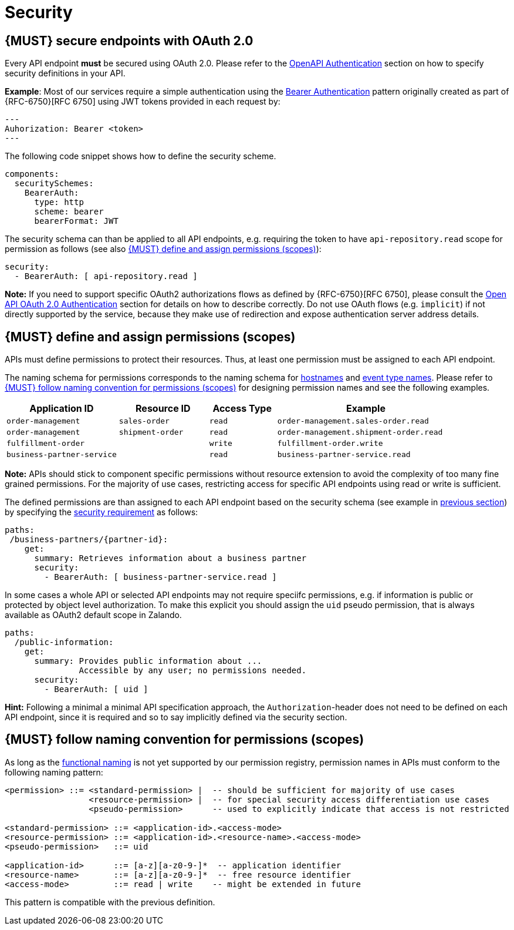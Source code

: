 [[security]]
= Security


[#104]
== {MUST} secure endpoints with OAuth 2.0

Every API endpoint *must* be secured using OAuth 2.0. Please refer to the
https://swagger.io/docs/specification/authentication/[OpenAPI Authentication]
section on how to specify security definitions in your API.

*Example*: Most of our services require a simple authentication using the
https://swagger.io/docs/specification/authentication/bearer-authentication/[Bearer
Authentication] pattern originally created as part of {RFC-6750}[RFC 6750]
using JWT tokens provided in each request by:

[source,http]
---
Auhorization: Bearer <token>
---

The following code snippet shows how to define the security scheme.

[source,yaml]
----
components:
  securitySchemes:
    BearerAuth:
      type: http
      scheme: bearer
      bearerFormat: JWT
----

The security schema can than be applied to all API endpoints, e.g. requiring
the token to have `api-repository.read` scope for permission as follows (see
also <<105>>):

[source,yaml]
----
security:
  - BearerAuth: [ api-repository.read ]
----

*Note:* If you need to support specific OAuth2 authorizations flows as defined by
{RFC-6750}[RFC 6750], please consult the https://swagger.io/docs/specification/authentication/oauth2/[Open
API OAuth 2.0 Authentication] section for details on how to describe correctly.
Do not use OAuth flows (e.g. `implicit`) if not directly supported by the service, because
they make use of redirection and expose authentication server address details. 


[#105]
== {MUST} define and assign permissions (scopes)

APIs must define permissions to protect their resources. Thus, at least one
permission must be assigned to each API endpoint.

The naming schema for permissions corresponds to the naming schema for <<224,
hostnames>> and <<213, event type names>>. Please refer to <<225>> for
designing permission names and see the following examples.

[cols="25%,20%,15%,40%",options="header",]
|=======================================================================
| Application ID | Resource ID | Access Type | Example
| `order-management` | `sales-order` | `read` | `order-management.sales-order.read`
| `order-management` | `shipment-order` | `read` | `order-management.shipment-order.read`
| `fulfillment-order` | | `write` | `fulfillment-order.write`
| `business-partner-service` | |`read` | `business-partner-service.read`
|=======================================================================

////
//Prepared change for functional permission names:

[cols="15%,15%,15%,15%,40%",options="header",]
|=======================================================================
| Domain | Component | Resource | Access Type | Example
| finance | exchange-rate | - | write | z::finance.exchange-rate.write 
| transactions | order | - | read | z::transactions.order.read
| customer | address | shipment-address | read  | z::customer.address.shipment-address.read
|=======================================================================
[cols="30%,15%,15%,40%",options="header",]
|=======================================================================
| Application | Resource | Access Type | Example
| business-partner-service | | - | read | z::business-partner-service.read
| order-management | sales-order | write | z::order-management.sales-order.write
|=======================================================================

////

*Note:* APIs should stick to component specific permissions without resource
extension to avoid the complexity of too many fine grained permissions. For the
majority of use cases, restricting access for specific API endpoints using read
or write is sufficient.

The defined permissions are than assigned to each API endpoint based on the
security schema (see example in <<104, previous section>>) by specifying the
https://github.com/OAI/OpenAPI-Specification/blob/master/versions/2.0.md#securityRequirementObject[security
requirement] as follows:

[source,yaml]
----
paths:
 /business-partners/{partner-id}:
    get:
      summary: Retrieves information about a business partner
      security:
        - BearerAuth: [ business-partner-service.read ]
----

In some cases a whole API or selected API endpoints may not require speciifc
permissions, e.g. if information is public or protected by object level
authorization. To make this explicit you should assign the `uid` pseudo
permission, that is always available as OAuth2 default scope in Zalando.

[source,yaml]
----
paths:
  /public-information:
    get:
      summary: Provides public information about ... 
               Accessible by any user; no permissions needed.
      security:
        - BearerAuth: [ uid ]
----

*Hint:* Following a minimal a minimal API specification approach, the
`Authorization`-header does not need to be defined on each API endpoint, since
it is required and so to say implicitly defined via the security section.


[#225]
== {MUST} follow naming convention for permissions (scopes)

As long as the <<223,functional naming>> is not yet supported by our permission registry,
permission names in APIs must conform to the following naming pattern:

[source,bnf]
-----
<permission> ::= <standard-permission> |  -- should be sufficient for majority of use cases
                 <resource-permission> |  -- for special security access differentiation use cases
                 <pseudo-permission>      -- used to explicitly indicate that access is not restricted

<standard-permission> ::= <application-id>.<access-mode>
<resource-permission> ::= <application-id>.<resource-name>.<access-mode>
<pseudo-permission>   ::= uid

<application-id>      ::= [a-z][a-z0-9-]*  -- application identifier
<resource-name>       ::= [a-z][a-z0-9-]*  -- free resource identifier
<access-mode>         ::= read | write    -- might be extended in future
-----

This pattern is compatible with the previous definition.

////
//Prepared change for functional permission names:
Permission names in APIs must, respectively should conform to the functional
naming depending on the <<219, audience>> as follows (see <<223>> for details
and `<functional-name>` definition):

[source,bnf]
-----
<permission> ::= <functional-permission> |
                 <standard-permission> |  -- standard permission without functional naming
                 <resource-permission> |  -- resource permission without functional naming
                 <pseudo-permission>      -- used to indicate unrestricted access

<functional-permission> ::= z::<functional-name>[.<resource-name>].<access-mode>
<pseudo-permission>     ::= uid

<resource-name>       ::= [a-z][a-z0-9-]*  -- free resource identifier
<access-mode>         ::= read || write    -- might be extended in future
-----

The following application specific legacy convention is *only* allowed for
permissions names of <<223, internal>> APIs:

[source,bnf]
-----
<standard-permission> ::= <application-id>.<access-mode>
<resource-permission> ::= <application-id>.<resource-name>.<access-mode>

<application-id>      ::= [a-z][a-z0-9-]*  -- application identifier

-----

////
